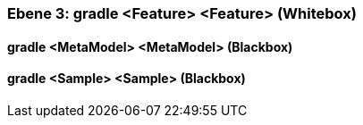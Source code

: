 [#4905a64e-d579-11ee-903e-9f564e4de07e]
=== Ebene 3: gradle <Feature> <Feature> (Whitebox)
// Begin Protected Region [[4905a64e-d579-11ee-903e-9f564e4de07e,customText]]

// End Protected Region   [[4905a64e-d579-11ee-903e-9f564e4de07e,customText]]

[#498f6f9f-d579-11ee-903e-9f564e4de07e]
==== gradle <MetaModel> <MetaModel> (Blackbox)
// Begin Protected Region [[498f6f9f-d579-11ee-903e-9f564e4de07e,customText]]

// End Protected Region   [[498f6f9f-d579-11ee-903e-9f564e4de07e,customText]]

[#498f6fa0-d579-11ee-903e-9f564e4de07e]
==== gradle <Sample> <Sample> (Blackbox)
// Begin Protected Region [[498f6fa0-d579-11ee-903e-9f564e4de07e,customText]]

// End Protected Region   [[498f6fa0-d579-11ee-903e-9f564e4de07e,customText]]

// Actifsource ID=[803ac313-d64b-11ee-8014-c150876d6b6e,4905a64e-d579-11ee-903e-9f564e4de07e,LsiFCIQGxFLG/bwOyb+7EkdCqa4=]
